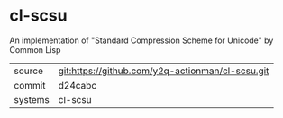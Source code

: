 * cl-scsu

An implementation of "Standard Compression Scheme for Unicode" by Common Lisp

|---------+-------------------------------------------|
| source  | git:https://github.com/y2q-actionman/cl-scsu.git   |
| commit  | d24cabc  |
| systems | cl-scsu |
|---------+-------------------------------------------|

